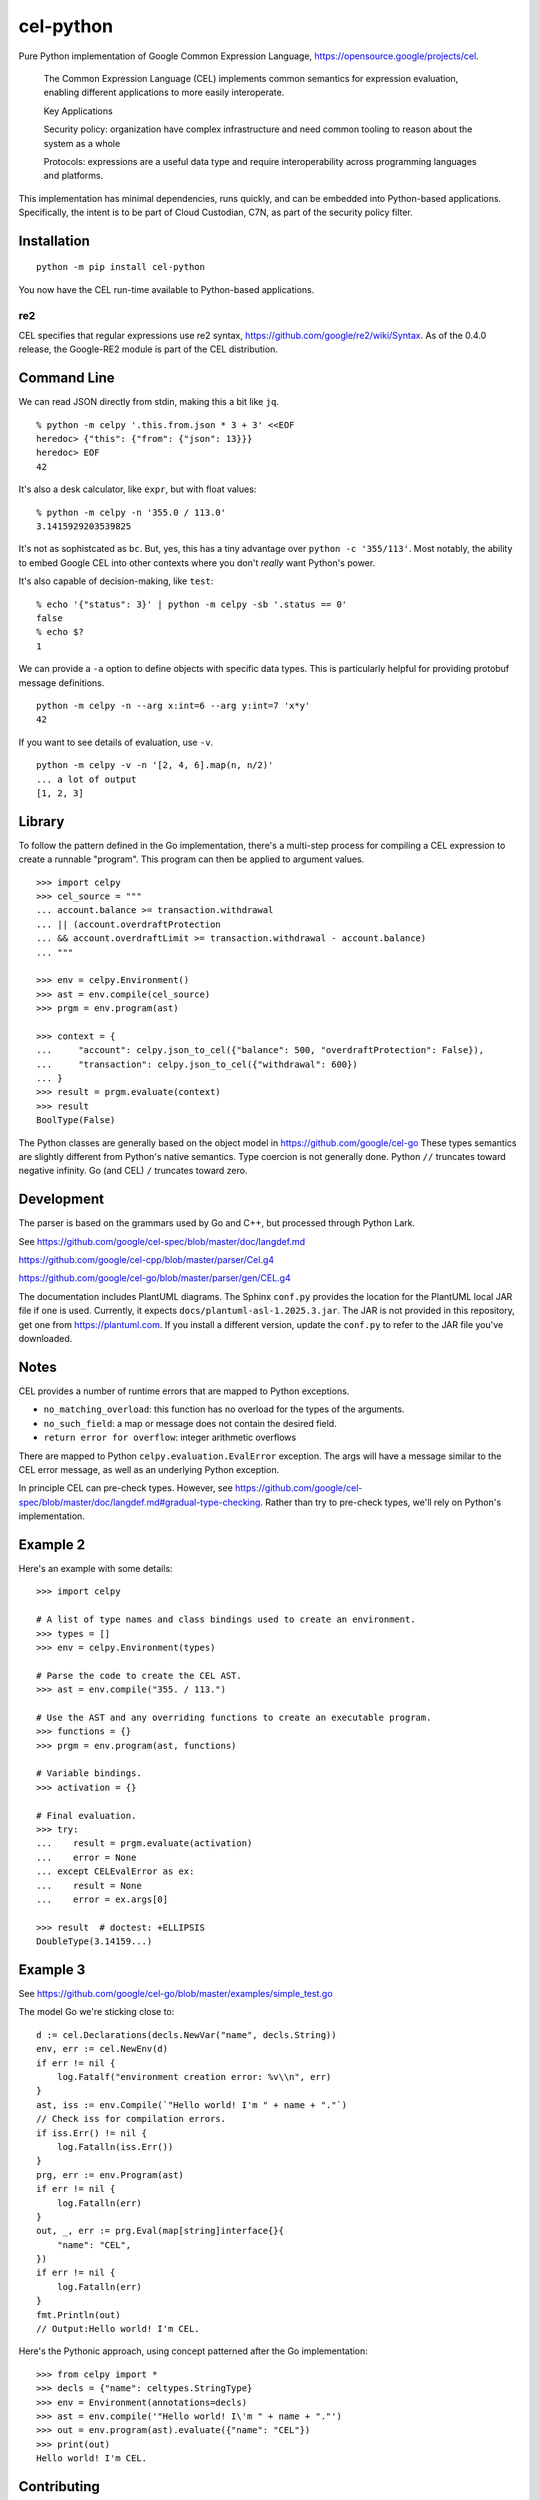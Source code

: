 ##########
cel-python
##########

..  image:: https://img.shields.io/pypi/v/cel-python.svg
    :target: https://pypi.org/projects/cel-python/
    :alt: PyPI: cel-python

..  image:: https://github.com/cloud-custodian/cel-python/workflows/CI/badge.svg
    :target: https://github.com/cloud-custodian/cel-python/actions
    :alt: GitHub Actions Build Status

..  image:: https://img.shields.io/badge/license-Apache%202-blue.svg
    :target: https://www.apache.org/licenses/LICENSE-2.0
    :alt: Apache License

Pure Python implementation of Google Common Expression Language, https://opensource.google/projects/cel.

    The Common Expression Language (CEL) implements common semantics for expression evaluation,
    enabling different applications to more easily interoperate.

    Key Applications

    Security policy: organization have complex infrastructure and need common tooling to reason about the system as a whole

    Protocols: expressions are a useful data type and require interoperability across programming languages and platforms.

This implementation has minimal dependencies, runs quickly, and can be embedded into Python-based applications.
Specifically, the intent is to be part of Cloud Custodian, C7N, as part of the security policy filter.

Installation
=============

::

    python -m pip install cel-python

You now have the CEL run-time available to Python-based applications.


re2
---

CEL specifies that regular expressions use re2 syntax,
https://github.com/google/re2/wiki/Syntax.
As of the 0.4.0 release, the Google-RE2 module is part of the CEL distribution.

Command Line
============

We can read JSON directly from stdin, making this a bit like ``jq``.

::

    % python -m celpy '.this.from.json * 3 + 3' <<EOF
    heredoc> {"this": {"from": {"json": 13}}}
    heredoc> EOF
    42


It's also a desk calculator, like ``expr``, but with float values:

::

    % python -m celpy -n '355.0 / 113.0'
    3.1415929203539825

It's not as sophistcated as ``bc``.
But, yes, this has a tiny advantage over ``python -c '355/113'``. Most notably, the ability
to embed Google CEL into other contexts where you don't *really* want Python's power.

It's also capable of decision-making, like ``test``:

::

    % echo '{"status": 3}' | python -m celpy -sb '.status == 0'
    false
    % echo $?
    1

We can provide a ``-a`` option to define objects with specific data types.
This is particularly helpful for providing protobuf message definitions.

::

    python -m celpy -n --arg x:int=6 --arg y:int=7 'x*y'
    42

If you want to see details of evaluation, use ``-v``.

::

    python -m celpy -v -n '[2, 4, 6].map(n, n/2)'
    ... a lot of output
    [1, 2, 3]

Library
=======

To follow the pattern defined in the Go implementation, there's a multi-step
process for compiling a CEL expression to create a runnable "program". This program
can then be applied to argument values.

::

    >>> import celpy
    >>> cel_source = """
    ... account.balance >= transaction.withdrawal
    ... || (account.overdraftProtection
    ... && account.overdraftLimit >= transaction.withdrawal - account.balance)
    ... """

    >>> env = celpy.Environment()
    >>> ast = env.compile(cel_source)
    >>> prgm = env.program(ast)

    >>> context = {
    ...     "account": celpy.json_to_cel({"balance": 500, "overdraftProtection": False}),
    ...     "transaction": celpy.json_to_cel({"withdrawal": 600})
    ... }
    >>> result = prgm.evaluate(context)
    >>> result
    BoolType(False)

The Python classes are generally based on the object model in https://github.com/google/cel-go
These types semantics are slightly different from Python's native semantics.
Type coercion is not generally done.
Python ``//`` truncates toward negative infinity. Go (and CEL) ``/`` truncates toward zero.


Development
===========

The parser is based on the grammars used by Go and C++, but processed through Python Lark.

See https://github.com/google/cel-spec/blob/master/doc/langdef.md

https://github.com/google/cel-cpp/blob/master/parser/Cel.g4

https://github.com/google/cel-go/blob/master/parser/gen/CEL.g4

The documentation includes PlantUML diagrams.
The Sphinx ``conf.py`` provides the location for the PlantUML local JAR file if one is used.
Currently, it expects ``docs/plantuml-asl-1.2025.3.jar``.
The JAR is not provided in this repository, get one from https://plantuml.com.
If you install a different version, update the ``conf.py`` to refer to the JAR file you've downloaded.

Notes
=====

CEL provides a number of runtime errors that are mapped to Python exceptions.

- ``no_matching_overload``: this function has no overload for the types of the arguments.
- ``no_such_field``: a map or message does not contain the desired field.
- ``return error for overflow``: integer arithmetic overflows

There are mapped to Python ``celpy.evaluation.EvalError`` exception. The args will have
a message similar to the CEL error message, as well as an underlying Python exception.

In principle CEL can pre-check types.
However, see https://github.com/google/cel-spec/blob/master/doc/langdef.md#gradual-type-checking.
Rather than try to pre-check types, we'll rely on Python's implementation.


Example 2
=========

Here's an example with some details::

    >>> import celpy

    # A list of type names and class bindings used to create an environment.
    >>> types = []
    >>> env = celpy.Environment(types)

    # Parse the code to create the CEL AST.
    >>> ast = env.compile("355. / 113.")

    # Use the AST and any overriding functions to create an executable program.
    >>> functions = {}
    >>> prgm = env.program(ast, functions)

    # Variable bindings.
    >>> activation = {}

    # Final evaluation.
    >>> try:
    ...    result = prgm.evaluate(activation)
    ...    error = None
    ... except CELEvalError as ex:
    ...    result = None
    ...    error = ex.args[0]

    >>> result  # doctest: +ELLIPSIS
    DoubleType(3.14159...)

Example 3
=========

See https://github.com/google/cel-go/blob/master/examples/simple_test.go

The model Go we're sticking close to::

    d := cel.Declarations(decls.NewVar("name", decls.String))
    env, err := cel.NewEnv(d)
    if err != nil {
        log.Fatalf("environment creation error: %v\\n", err)
    }
    ast, iss := env.Compile(`"Hello world! I'm " + name + "."`)
    // Check iss for compilation errors.
    if iss.Err() != nil {
        log.Fatalln(iss.Err())
    }
    prg, err := env.Program(ast)
    if err != nil {
        log.Fatalln(err)
    }
    out, _, err := prg.Eval(map[string]interface{}{
        "name": "CEL",
    })
    if err != nil {
        log.Fatalln(err)
    }
    fmt.Println(out)
    // Output:Hello world! I'm CEL.

Here's the Pythonic approach, using concept patterned after the Go implementation::

    >>> from celpy import *
    >>> decls = {"name": celtypes.StringType}
    >>> env = Environment(annotations=decls)
    >>> ast = env.compile('"Hello world! I\'m " + name + "."')
    >>> out = env.program(ast).evaluate({"name": "CEL"})
    >>> print(out)
    Hello world! I'm CEL.


Contributing
============

See https://cloudcustodian.io/docs/contribute.html


Code of Conduct
===============

This project adheres to the `Open Code of Conduct <https://developer.capitalone.com/resources/code-of-conduct>`_. By
participating, you are expected to honor this code.

